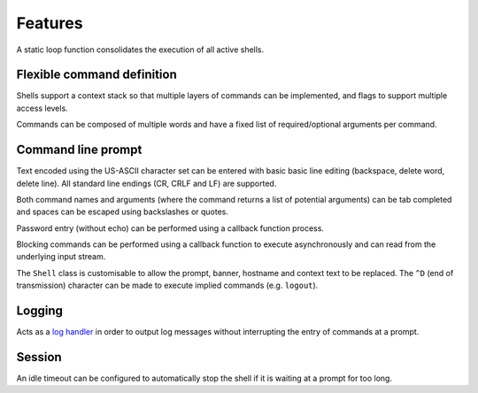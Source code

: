 Features
========

A static loop function consolidates the execution of all active shells.

Flexible command definition
---------------------------

Shells support a context stack so that multiple layers of commands can
be implemented, and flags to support multiple access levels.

Commands can be composed of multiple words and have a fixed list of
required/optional arguments per command.

Command line prompt
-------------------

Text encoded using the US-ASCII character set can be entered with basic
basic line editing (backspace, delete word, delete line). All standard
line endings (CR, CRLF and LF) are supported.

Both command names and arguments (where the command returns a list of
potential arguments) can be tab completed and spaces can be escaped
using backslashes or quotes.

Password entry (without echo) can be performed using a callback function
process.

Blocking commands can be performed using a callback function to execute
asynchronously and can read from the underlying input stream.

The ``Shell`` class is customisable to allow the prompt, banner,
hostname and context text to be replaced. The ``^D`` (end of
transmission) character can be made to execute implied commands (e.g.
``logout``).

Logging
-------

Acts as a `log handler <https://mcu-uuid-log.readthedocs.io/>`_ in order
to output log messages without interrupting the entry of commands at a
prompt.

Session
-------

An idle timeout can be configured to automatically stop the shell if it
is waiting at a prompt for too long.
